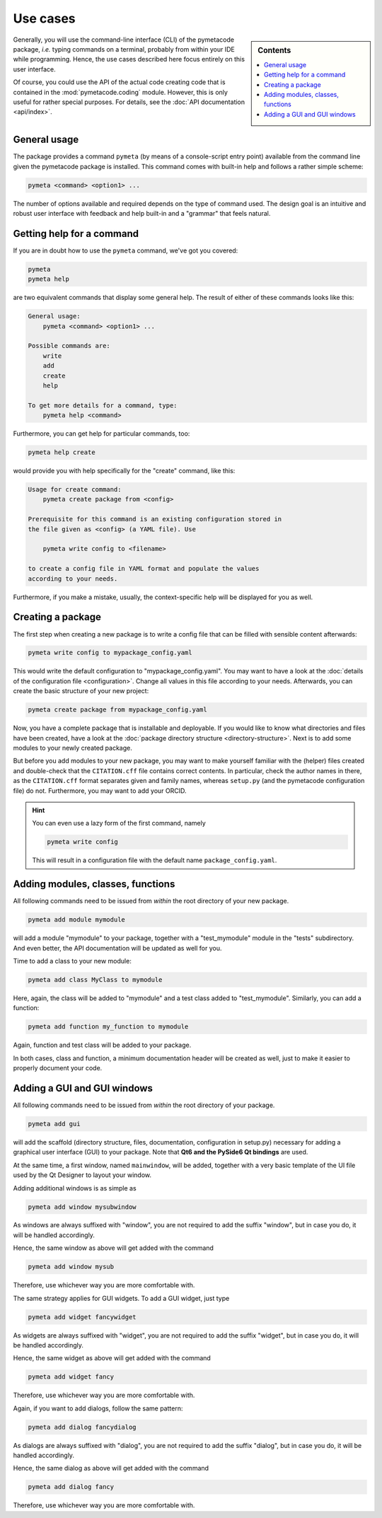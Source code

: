 .. _use_cases:

=========
Use cases
=========

.. sidebar:: Contents

    .. contents::
        :local:
        :depth: 1


Generally, you will use the command-line interface (CLI) of the pymetacode package, *i.e.* typing commands on a terminal, probably from within your IDE while programming. Hence, the use cases described here focus entirely on this user interface.

Of course, you could use the API of the actual code creating code that is contained in the :mod:`pymetacode.coding` module. However, this is only useful for rather special purposes. For details, see the :doc:`API documentation <api/index>`.


General usage
=============

The package provides a command ``pymeta`` (by means of a console-script entry point) available from the command line given the pymetacode package is installed. This command comes with built-in help and follows a rather simple scheme:

.. code-block:: bash

    pymeta <command> <option1> ...

The number of options available and required depends on the type of command used. The design goal is an intuitive and robust user interface with feedback and help built-in and a "grammar" that feels natural.


Getting help for a command
==========================

If you are in doubt how to use the ``pymeta`` command, we've got you covered:

.. code-block:: bash

    pymeta
    pymeta help

are two equivalent commands that display some general help. The result of either of these commands looks like this:

.. code-block:: bash

    General usage:
        pymeta <command> <option1> ...

    Possible commands are:
        write
        add
        create
        help

    To get more details for a command, type:
        pymeta help <command>


Furthermore, you can get help for particular commands, too:

.. code-block:: bash

    pymeta help create

would provide you with help specifically for the "create" command, like this:

.. code-block:: bash

    Usage for create command:
        pymeta create package from <config>

    Prerequisite for this command is an existing configuration stored in
    the file given as <config> (a YAML file). Use

        pymeta write config to <filename>

    to create a config file in YAML format and populate the values
    according to your needs.


Furthermore, if you make a mistake, usually, the context-specific help will be displayed for you as well.


Creating a package
==================

The first step when creating a new package is to write a config file that can be filled with sensible content afterwards:

.. code-block:: bash

    pymeta write config to mypackage_config.yaml

This would write the default configuration to "mypackage_config.yaml". You may want to have a look at the :doc:`details of the configuration file <configuration>`. Change all values in this file according to your needs. Afterwards, you can create the basic structure of your new project:

.. code-block:: bash

    pymeta create package from mypackage_config.yaml

Now, you have a complete package that is installable and deployable. If you would like to know what directories and files have been created, have a look at the :doc:`package directory structure <directory-structure>`. Next is to add some modules to your newly created package.

But before you add modules to your new package, you may want to make yourself familiar with the (helper) files created and double-check that the ``CITATION.cff`` file contains correct contents. In particular, check the author names in there, as the ``CITATION.cff`` format separates given and family names, whereas ``setup.py`` (and the pymetacode configuration file) do not. Furthermore, you may want to add your ORCID.


.. hint::

    You can even use a lazy form of the first command, namely

    .. code-block:: bash

        pymeta write config

    This will result in a configuration file with the default name ``package_config.yaml``.


Adding modules, classes, functions
==================================

All following commands need to be issued from *within* the root directory of your new package.

.. code-block:: bash

    pymeta add module mymodule

will add a module "mymodule" to your package, together with a "test_mymodule" module in the "tests" subdirectory. And even better, the API documentation will be updated as well for you.

Time to add a class to your new module:

.. code-block:: bash

    pymeta add class MyClass to mymodule

Here, again, the class will be added to "mymodule" and a test class added to "test_mymodule". Similarly, you can add a function:

.. code-block:: bash

    pymeta add function my_function to mymodule

Again, function and test class will be added to your package.

In both cases, class and function, a minimum documentation header will be created as well, just to make it easier to properly document your code.


Adding a GUI and GUI windows
============================

All following commands need to be issued from *within* the root directory of your package.

.. code-block:: bash

    pymeta add gui

will add the scaffold (directory structure, files, documentation, configuration in setup.py) necessary for adding a graphical user interface (GUI) to your package. Note that **Qt6 and the PySide6 Qt bindings** are used.

At the same time, a first window, named ``mainwindow``, will be added, together with a very basic template of the UI file used by the Qt Designer to layout your window.

Adding additional windows is as simple as

.. code-block:: bash

    pymeta add window mysubwindow

As windows are always suffixed with "window", you are not required to add the suffix "window", but in case you do, it will be handled accordingly.

Hence, the same window as above will get added with the command

.. code-block:: bash

    pymeta add window mysub

Therefore, use whichever way you are more comfortable with.

The same strategy applies for GUI widgets. To add a GUI widget, just type

.. code-block:: bash

    pymeta add widget fancywidget

As widgets are always suffixed with "widget", you are not required to add the suffix "widget", but in case you do, it will be handled accordingly.

Hence, the same widget as above will get added with the command

.. code-block:: bash

    pymeta add widget fancy

Therefore, use whichever way you are more comfortable with.

Again, if you want to add dialogs, follow the same pattern:

.. code-block:: bash

    pymeta add dialog fancydialog

As dialogs are always suffixed with "dialog", you are not required to add the suffix "dialog", but in case you do, it will be handled accordingly.

Hence, the same dialog as above will get added with the command

.. code-block:: bash

    pymeta add dialog fancy

Therefore, use whichever way you are more comfortable with.
